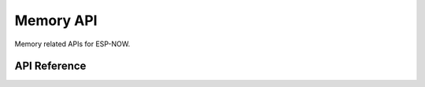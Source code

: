 Memory API
============

Memory related APIs for ESP-NOW.

API Reference
-------------

.. include-build-file:: inc/espnow_mem.inc
